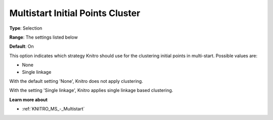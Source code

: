.. _KNITRO_MS_-_Multistart_Initial_Points_Clus:


Multistart Initial Points Cluster
=================================



**Type**:	Selection	

**Range**:	The settings listed below	

**Default**:	On



This option indicates which strategy Knitro should use for the clustering initial points in multi-start. Possible values are:



*	None
*	Single linkage




With the default setting 'None', Knitro does not apply clustering. 





With the setting 'Single linkage', Knitro applies single linkage based clustering.





**Learn more about** 

*	:ref:`KNITRO_MS_-_Multistart`  
